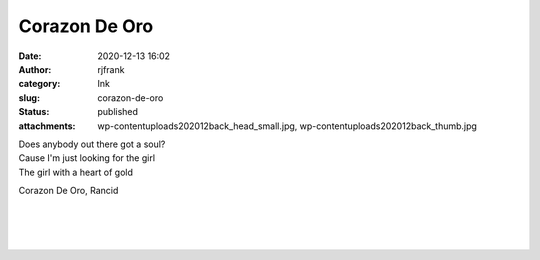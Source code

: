 Corazon De Oro
##############
:date: 2020-12-13 16:02
:author: rjfrank
:category: Ink
:slug: corazon-de-oro
:status: published
:attachments: wp-content\uploads\2020\12\back_head_small.jpg, wp-content\uploads\2020\12\back_thumb.jpg

| Does anybody out there got a soul?
| Cause I'm just looking for the girl
| The girl with a heart of gold

.. raw:: html

   <ul class="wp-block-list">

.. raw:: html

   </p>

.. raw:: html

   <li>

Corazon De Oro, Rancid

.. raw:: html

   </li>

.. raw:: html

   </ul>

.. figure:: http://test1.mrtrashcan.com/wp-content/uploads/2020/12/back_thumb.jpg
   :figclass: wp-image-184

| 
| 
| 

.. container:: float wp-block-image aligncenter size-large

   |image1|

.. |image1| image:: http://test1.mrtrashcan.com/wp-content/uploads/2020/12/back_head_small-558x1024.jpg
   :class: wp-image-182
